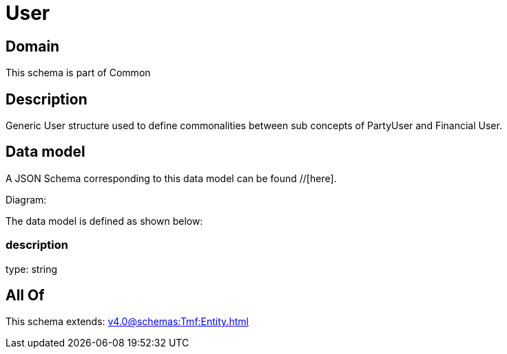 = User

[#domain]
== Domain

This schema is part of Common

[#description]
== Description
Generic User structure used to define commonalities between sub concepts of PartyUser and Financial User.


[#data_model]
== Data model

A JSON Schema corresponding to this data model can be found //[here].

Diagram:


The data model is defined as shown below:


=== description
type: string


[#all_of]
== All Of

This schema extends: xref:v4.0@schemas:Tmf:Entity.adoc[]
